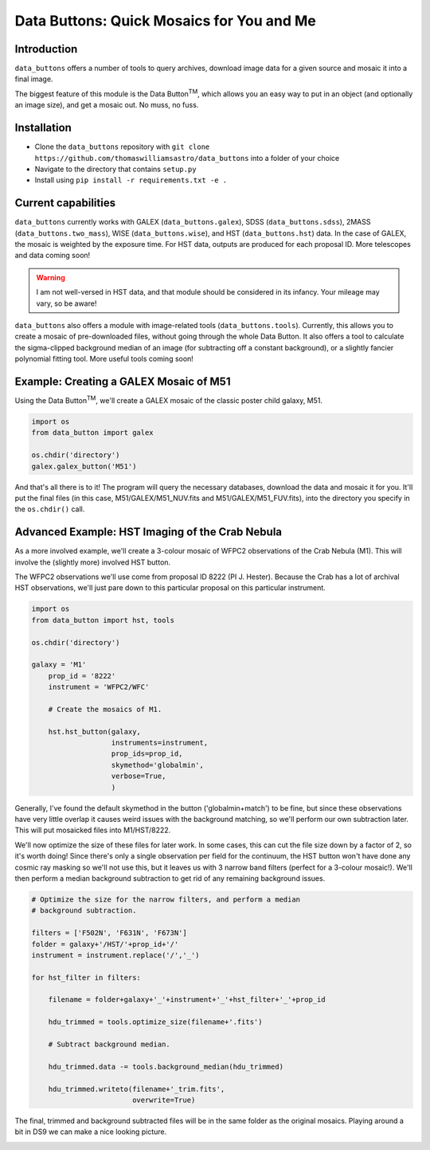 ##########################################
Data Buttons: Quick Mosaics for You and Me
##########################################

============
Introduction
============

``data_buttons`` offers a number of tools to query archives, download image data for a given source and mosaic it into a
final image.

The biggest feature of this module is the Data Button\ :sup:`TM`\, which allows you an easy way to put in an object (and
optionally an image size), and get a mosaic out. No muss, no fuss.

============
Installation
============

* Clone the ``data_buttons`` repository with ``git clone https://github.com/thomaswilliamsastro/data_buttons`` into a
  folder of your choice

* Navigate to the directory that contains ``setup.py``

* Install using ``pip install -r requirements.txt -e .``

====================
Current capabilities
====================

``data_buttons`` currently works with GALEX (``data_buttons.galex``), 
SDSS (``data_buttons.sdss``), 2MASS (``data_buttons.two_mass``),
WISE (``data_buttons.wise``), and HST (``data_buttons.hst``) data. In the 
case of GALEX, the mosaic is weighted by the exposure time. For HST data,
outputs are produced for each proposal ID. 
More telescopes and data coming soon!

.. warning::
    I am not well-versed in HST data, and that module should be considered
    in its infancy. Your mileage may vary, so be aware!

``data_buttons`` also offers a module with image-related tools 
(``data_buttons.tools``). Currently, this allows you to create a mosaic
of pre-downloaded files, without going through the whole Data Button.
It also offers a tool to calculate the sigma-clipped background median
of an image (for subtracting off a constant background), or a slightly
fancier polynomial fitting tool. More useful tools coming soon!

=======================================
Example: Creating a GALEX Mosaic of M51
=======================================

Using the Data Button\ :sup:`TM`\, we'll create a GALEX mosaic of the classic poster child galaxy, M51.

.. code-block:: python

    import os
    from data_button import galex

    os.chdir('directory')
    galex.galex_button('M51')

And that's all there is to it! The program will query the necessary databases, download the data and mosaic it for you.
It'll put the final files (in this case, M51/GALEX/M51_NUV.fits and M51/GALEX/M51_FUV.fits), into the directory you specify 
in the ``os.chdir()`` call.

================================================
Advanced Example: HST Imaging of the Crab Nebula
================================================

As a more involved example, we'll create a 3-colour mosaic of WFPC2 observations
of the Crab Nebula (M1). This will involve the (slightly more) involved
HST button.

The WFPC2 observations we'll use come from proposal ID 8222 (PI J. Hester).
Because the Crab has a lot of archival HST observations, we'll just pare down 
to this particular proposal on this particular instrument.

.. code-block:: python

    import os
    from data_button import hst, tools

    os.chdir('directory')
    
    galaxy = 'M1'
	prop_id = '8222'
	instrument = 'WFPC2/WFC'
	
	# Create the mosaics of M1.

	hst.hst_button(galaxy,
	               instruments=instrument,
	               prop_ids=prop_id,
	               skymethod='globalmin',
	               verbose=True,
	               )
	               
Generally, I've found the default skymethod in the button ('globalmin+match')
to be fine, but since these observations have very little overlap it causes
weird issues with the background matching, so we'll perform our own 
subtraction later. This will put mosaicked files into M1/HST/8222.

We'll now optimize the size of these files for later work. In some cases,
this can cut the file size down by a factor of 2, so it's worth doing!
Since there's only a single observation per field for the continuum, 
the HST button won't have done any cosmic ray masking so we'll not use 
this, but it leaves us with 3 narrow band filters (perfect for a 3-colour
mosaic!). We'll then perform a median background subtraction to get rid
of any remaining background issues.

.. code-block:: python

	# Optimize the size for the narrow filters, and perform a median 
	# background subtraction.

	filters = ['F502N', 'F631N', 'F673N']
	folder = galaxy+'/HST/'+prop_id+'/'
	instrument = instrument.replace('/','_')
	
	for hst_filter in filters:
	    
	    filename = folder+galaxy+'_'+instrument+'_'+hst_filter+'_'+prop_id
	    
	    hdu_trimmed = tools.optimize_size(filename+'.fits')
	    
	    # Subtract background median.
	    
	    hdu_trimmed.data -= tools.background_median(hdu_trimmed)
	    
	    hdu_trimmed.writeto(filename+'_trim.fits',
	                        overwrite=True)

The final, trimmed and background subtracted files will be in the same
folder as the original mosaics. Playing around a bit in DS9 we can make
a nice looking picture.

.. image:: M1.png
 